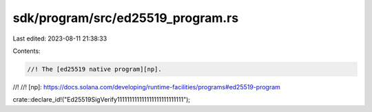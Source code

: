 sdk/program/src/ed25519_program.rs
==================================

Last edited: 2023-08-11 21:38:33

Contents:

.. code-block:: rs

    //! The [ed25519 native program][np].
//!
//! [np]: https://docs.solana.com/developing/runtime-facilities/programs#ed25519-program

crate::declare_id!("Ed25519SigVerify111111111111111111111111111");



